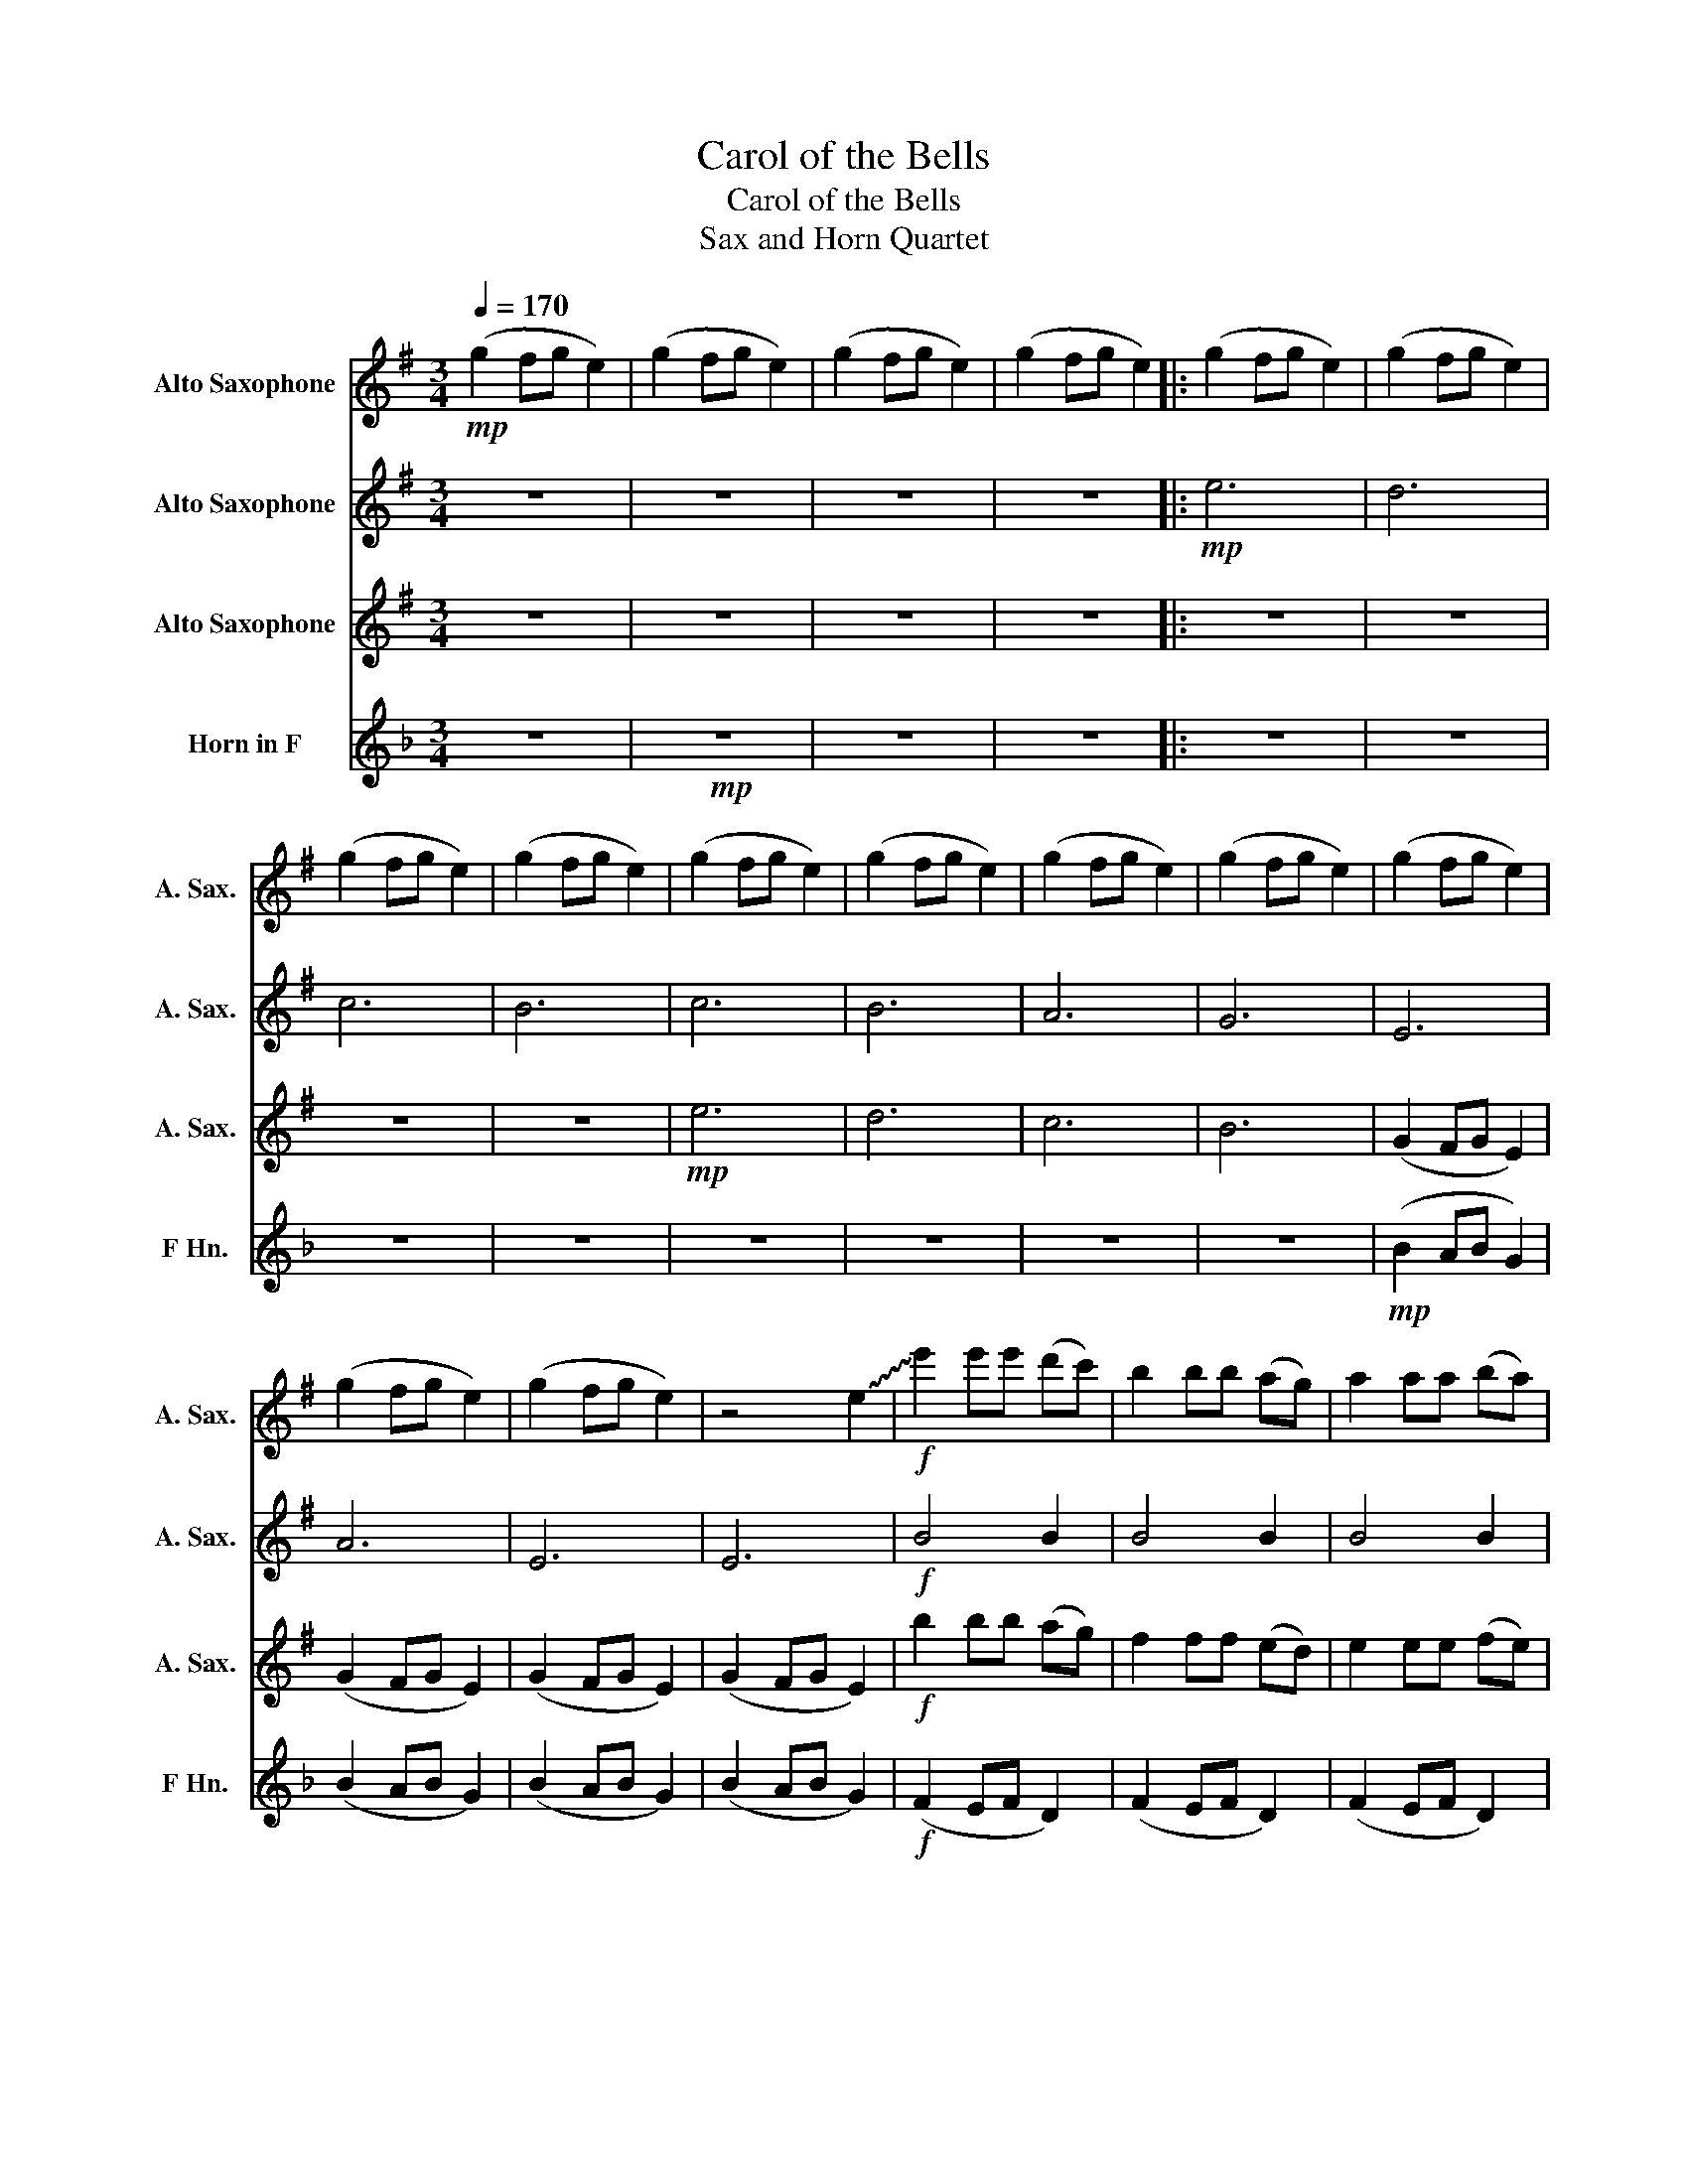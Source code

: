 X:1
T:Carol of the Bells
T:Carol of the Bells
T:Sax and Horn Quartet
%%score 1 2 3 4
L:1/8
Q:1/4=170
M:3/4
K:none
V:1 treble transpose=-9 nm="Alto Saxophone" snm="A. Sax."
V:2 treble transpose=-9 nm="Alto Saxophone" snm="A. Sax."
V:3 treble transpose=-9 nm="Alto Saxophone" snm="A. Sax."
V:4 treble transpose=-7 nm="Horn in F" snm="F Hn."
V:1
[K:G]!mp! (g2 fg e2) | (g2 fg e2) | (g2 fg e2) | (g2 fg e2) |: (g2 fg e2) | (g2 fg e2) | %6
 (g2 fg e2) | (g2 fg e2) | (g2 fg e2) | (g2 fg e2) | (g2 fg e2) | (g2 fg e2) | (g2 fg e2) | %13
 (g2 fg e2) | (g2 fg e2) | z4 !~(!e2 |!f! !~)!e'2 e'e' (d'c') | b2 bb (ag) | a2 aa (ba) | %19
 g2 fg e2 | B^c ^de fg | ab a2 g2 | B^c ^de fg | ab a2 g2 | z6 | z6 | z6 | z6 :| e6 | d6 | c6 | %31
 B6 | c6 | B6 | A6 | !fermata!e6 |] %36
V:2
[K:G] z6 | z6 | z6 | z6 |:!mp! e6 | d6 | c6 | B6 | c6 | B6 | A6 | G6 | E6 | A6 | E6 | E6 | %16
!f! B4 B2 | B4 B2 | B4 B2 | B4 B2 | B6 | ^c2 ^d2 e2 | B6 | ^c2 ^d2 e2 | (g2 fg e2) | z6 | z6 | %27
 z6 :| z6 | z6 | z6 | z6 | e6 | d6 | c6 | !fermata!B2 BG Be |] %36
V:3
[K:G] z6 | z6 | z6 | z6 |: z6 | z6 | z6 | z6 |!mp! e6 | d6 | c6 | B6 | (G2 FG E2) | (G2 FG E2) | %14
 (G2 FG E2) | (G2 FG E2) |!f! b2 bb (ag) | f2 ff (ed) | e2 ee (fe) | d2 ^cd B2 | (G2 FG E2) | %21
 (G2 FG E2) | (G2 FG E2) | (G2 FG E2) | z6 | z6 | ((g2 fg e2)) | z6 :| (g2 fg e2) | (g2 fg e2) | %30
 (g2 fg e2) | (g2 fg e2) | (g2 fg e2) | (g2 fg e2) | (g2 fg e2) | (g2 fg !fermata!e2) |] %36
V:4
[K:F] z6 |!mp! z6 | z6 | z6 |: z6 | z6 | z6 | z6 | z6 | z6 | z6 | z6 |!mp! (B2 AB G2) | %13
 (B2 AB G2) | (B2 AB G2) | (B2 AB G2) |!f! (F2 EF D2) | (F2 EF D2) | (F2 EF D2) | (F2 EF D2) | A6 | %21
 F6 | A6 | F6 | z6 | F2 EF D2 | z6 | F2 EF D2 :| (F2 EF D2) | (F2 EF D2) | (F2 EF D2) | %31
 (F2 EF D2) | (F2 EF D2) | (F2 EF D2) | (F2 EF D2) | (F2 EF !fermata!D2) |] %36

